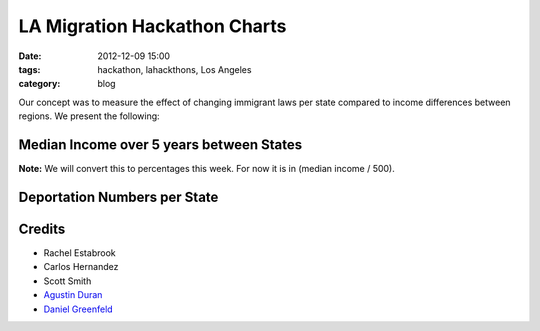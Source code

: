 ==============================
LA Migration Hackathon Charts
==============================

:date: 2012-12-09 15:00
:tags: hackathon, lahackthons, Los Angeles
:category: blog

Our concept was to measure the effect of changing immigrant laws per state compared to income differences between regions. We present the following:

Median Income over 5 years between States
===========================================

**Note:** We will convert this to percentages this week. For now it is in (median income / 500).

.. raw:: html

    <iframe width="760" height="760" scrolling="no" frameborder="no" src="https://www.google.com/fusiontables/embedviz?viz=MAP&amp;q=select+col0%3E%3E1+from+1Bl8lPwB3pVDbXlaS902K8yl_QNarQ2ogwXUaShA&amp;h=false&amp;lat=39.39259824852082&amp;lng=-93.5076772155&amp;z=4&amp;t=1&amp;l=col0%3E%3E1&amp;y=2&amp;tmplt=2"></iframe>

Deportation Numbers per State
===========================================

.. raw:: html

    <iframe width="760" height="760" scrolling="no" frameborder="no" src="https://www.google.com/fusiontables/embedviz?viz=MAP&q=select+col0%3E%3E1+from+1jAhJfABP602AwQ4UcxWBf4E4NFP7Pvr3XzYhiTM&h=false&lat=42.70555953636265&lng=-91.66197409050005&z=4&t=1&l=col0%3E%3E1&y=2&tmplt=2"></iframe>



Credits
=========

* Rachel Estabrook
* Carlos Hernandez
* Scott Smith
* `Agustin Duran`_
* `Daniel Greenfeld`_

.. _`Agustin Duran`: http://latinocalifornia.com
.. _`Daniel Greenfeld`: http://pydanny.com